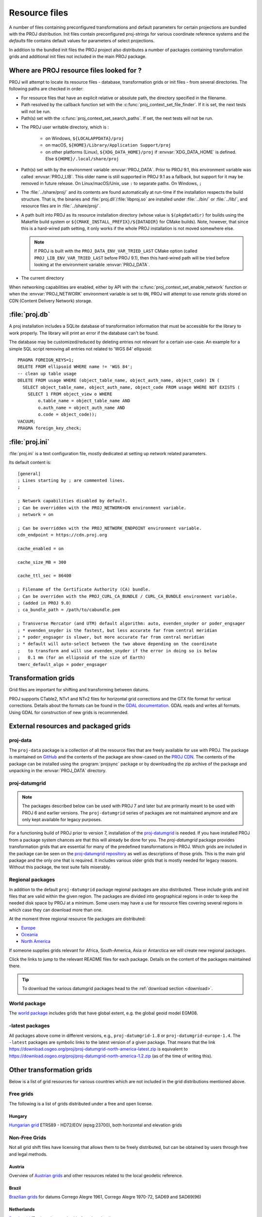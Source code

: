 .. _resource_files:

================================================================================
Resource files
================================================================================

A number of files containing preconfigured transformations and default parameters
for certain projections are bundled with the PROJ distribution. Init files
contain preconfigured proj-strings for various coordinate reference systems
and the `defaults` file contains default values for parameters of select
projections.

In addition to the bundled init files the PROJ project also distributes a number
of packages containing transformation grids and additional init files not included
in the main PROJ package.

.. _resource_file_paths:

Where are PROJ resource files looked for ?
-------------------------------------------------------------------------------

PROJ will attempt to locate its resource files - database, transformation grids
or init files - from several directories.
The following paths are checked in order:

- For resource files that have an explicit relative or absolute path,
  the directory specified in the filename.

- Path resolved by the callback function set with
  the :c:func:`proj_context_set_file_finder`. If it is set, the next tests
  will not be run.

- Path(s) set with the :c:func:`proj_context_set_search_paths`. If set, the
  next tests will not be run.

.. _user_writable_directory:

- .. versionadded:: 7.0

  The PROJ user writable directory, which is :

    * on Windows, ``${LOCALAPPDATA}/proj``
    * on macOS, ``${HOME}/Library/Application Support/proj``
    * on other platforms (Linux), ``${XDG_DATA_HOME}/proj`` if
      :envvar:`XDG_DATA_HOME` is defined. Else ``${HOME}/.local/share/proj``

- Path(s) set with by the environment variable :envvar:`PROJ_DATA`.
  Prior to PROJ 9.1, this environment variable was called :envvar:`PROJ_LIB`.
  This older name is still supported in PROJ 9.1 as a fallback, but support for it
  may be removed in future release.
  On Linux/macOS/Unix, use ``:`` to separate paths. On Windows, ``;``

- .. versionadded:: 7.0

  The :file:`../share/proj/` and its contents are found automatically
  at run-time if the installation respects the build structure. That is, the
  binaries and :file:`proj.dll`/:file:`libproj.so` are installed under
  :file:`../bin/` or :file:`../lib/`, and resource files are in
  :file:`../share/proj/`.

- A path built into PROJ as its resource installation directory (whose value is
  ``$(pkgdatadir)`` for builds using the Makefile build system or
  ``${CMAKE_INSTALL_PREFIX}/${DATADIR}`` for CMake builds). Note, however,
  that since this is a hard-wired path setting, it only works if the whole
  PROJ installation is not moved somewhere else.

  .. note::

    If PROJ is built with the ``PROJ_DATA_ENV_VAR_TRIED_LAST`` CMake option
    (called ``PROJ_LIB_ENV_VAR_TRIED_LAST`` before PROJ 9.1),
    then this hard-wired path will be tried before looking at the environment
    variable :envvar:`PROJ_DATA`.

- The current directory

When networking capabilities are enabled, either by API with the
:c:func:`proj_context_set_enable_network` function or when the
:envvar:`PROJ_NETWORK` environment variable is set to ``ON``, PROJ will
attempt to use remote grids stored on CDN (Content Delivery Network) storage.

.. _proj-db:

:file:`proj.db`
-------------------------------------------------------------------------------

A proj installation includes a SQLite database of transformation information
that must be accessible for the library to work properly.  The library will
print an error if the database can't be found.

The database may be customized/reduced by deleting entries not relevant for a
certain use-case. An example for a simple SQL script removing all entries not
related to 'WGS 84' ellipsoid:

::

    PRAGMA FOREIGN_KEYS=1;
    DELETE FROM ellipsoid WHERE name != 'WGS 84';
    -- clean up table usage
    DELETE FROM usage WHERE (object_table_name, object_auth_name, object_code) IN (
      SELECT object_table_name, object_auth_name, object_code FROM usage WHERE NOT EXISTS (
        SELECT 1 FROM object_view o WHERE
            o.table_name = object_table_name AND
            o.auth_name = object_auth_name AND
            o.code = object_code));
    VACUUM;
    PRAGMA foreign_key_check;

.. _proj-ini:

:file:`proj.ini`
-------------------------------------------------------------------------------

.. versionadded:: 7.0

:file:`proj.ini` is a text configuration file, mostly dedicated at setting up
network related parameters.

Its default content is:

::

    [general]
    ; Lines starting by ; are commented lines.
    ;

    ; Network capabilities disabled by default.
    ; Can be overridden with the PROJ_NETWORK=ON environment variable.
    ; network = on

    ; Can be overridden with the PROJ_NETWORK_ENDPOINT environment variable.
    cdn_endpoint = https://cdn.proj.org

    cache_enabled = on

    cache_size_MB = 300

    cache_ttl_sec = 86400

    ; Filename of the Certificate Authority (CA) bundle.
    ; Can be overriden with the PROJ_CURL_CA_BUNDLE / CURL_CA_BUNDLE environment variable.
    ; (added in PROJ 9.0)
    ; ca_bundle_path = /path/to/cabundle.pem

    ; Transverse Mercator (and UTM) default algorithm: auto, evenden_snyder or poder_engsager
    ; * evenden_snyder is the fastest, but less accurate far from central meridian
    ; * poder_engsager is slower, but more accurate far from central meridian
    ; * default will auto-select between the two above depending on the coordinate
    ;   to transform and will use evenden_snyder if the error in doing so is below
    ;   0.1 mm (for an ellipsoid of the size of Earth)
    tmerc_default_algo = poder_engsager


Transformation grids
-------------------------------------------------------------------------------

Grid files are important for shifting and transforming between datums.

PROJ supports CTable2, NTv1 and NTv2 files for horizontal grid corrections and
the GTX file format for vertical corrections. Details about the formats can be
found in the `GDAL documentation <http://gdal.org/>`_. GDAL reads and writes
all formats. Using GDAL for construction of new grids is recommended.

.. _datumgrid:

External resources and packaged grids
-------------------------------------------------------------------------------

proj-data
+++++++++

The ``proj-data`` package is a collection of all the resource files that are
freely available for use with PROJ. The package is maintained on
`GitHub <https://github.com/OSGeo/PROJ-data>`_ and the contents of the package
are show-cased on the `PROJ CDN <https://cdn.proj.org/>`_. The contents of the
package can be installed using the :program:`projsync` package or by downloading
the zip archive of the package and unpacking in the :envvar:`PROJ_DATA` directory.

proj-datumgrid
++++++++++++++

.. note::

    The packages described below can be used with PROJ 7 and later but are
    primarily meant to be used with PROJ 6 and earlier versions.
    The ``proj-datumgrid`` series of packages are not maintained anymore and
    are only kept available for legacy purposes.

For a functioning build of PROJ prior to version 7, installation of the
`proj-datumgrid <https://github.com/OSGeo/proj-datumgrid>`_ is needed. If you
have installed PROJ from a package system chances are that this will already be
done for you. The *proj-datumgrid* package provides transformation grids that
are essential for many of the predefined transformations in PROJ. Which grids
are included in the package can be seen on the
`proj-datumgrid repository <https://github.com/OSGeo/proj-datumgrid>`_ as well
as descriptions of those grids. This is the main grid package and the only one
that is required. It includes various older grids that is mostly needed for
legacy reasons. Without this package, the test suite fails miserably.

Regional packages
+++++++++++++++++

In addition to the default ``proj-datumgrid`` package regional packages are also
distributed. These include grids and init files that are valid within the given
region. The packages are divided into geographical regions in order to keep the
needed disk space by PROJ at a minimum. Some users may have a use for resource
files covering several regions in which case they can download more than one.

At the moment three regional resource file packages are distributed:

* `Europe <https://github.com/OSGeo/proj-datumgrid/tree/master/europe#proj-datumgrid-europe>`_
* `Oceania <https://github.com/OSGeo/proj-datumgrid/tree/master/oceania#proj-datumgrid-oceania>`_
* `North America <https://github.com/OSGeo/proj-datumgrid/tree/master/north-america#proj-datumgrid-north-america>`_

If someone supplies grids relevant for Africa, South-America, Asia or Antarctica
we will create new regional packages.

Click the links to jump to the relevant README files for each package. Details
on the content of the packages maintained there.

.. tip::
   To download the various datumgrid packages head to the :ref:`download section <download>`.

World package
+++++++++++++

The `world package <https://github.com/OSGeo/proj-datumgrid/tree/master/world#proj-datumgrid-world>`_
includes grids that have global extent, e.g. the global geoid model EGM08.

-latest packages
++++++++++++++++

All packages above come in different versions, e.g., ``proj-datumgrid-1.8`` or
``proj-datumgrid-europe-1.4``. The ``-latest`` packages are symbolic links to the
latest version of a given package. That means that the link
https://download.osgeo.org/proj/proj-datumgrid-north-america-latest.zip is
equivalent to https://download.osgeo.org/proj/proj-datumgrid-north-america-1.2.zip
(as of the time of writing this).

.. _transformation_grids:

Other transformation grids
-------------------------------------------------------------------------------

Below is a list of grid resources for various countries which are not
included in the grid distributions mentioned above.

Free grids
+++++++++++++++++++++++++++++++++++++++++++++++++++++++++++++++++++++++++++++++

The following is a list of grids distributed under a free and open license.

Hungary
................................................................................

`Hungarian grid <https://github.com/OSGeoLabBp/eov2etrs/>`__ ETRS89 - HD72/EOV (epsg:23700), both horizontal and elevation grids


.. _nonfreegrids:

Non-Free Grids
+++++++++++++++++++++++++++++++++++++++++++++++++++++++++++++++++++++++++++++++

Not all grid shift files have licensing that allows them to be freely
distributed, but can be obtained by users through free and legal methods.

Austria
................................................................................

Overview of `Austrian grids <http://www.bev.gv.at/portal/page?_pageid=713,1569828&_dad=portal&_schema=PORTAL>`__ and other resources
related to the local geodetic reference.

Brazil
................................................................................

`Brazilian grids <http://www.ibge.gov.br/home/geociencias/geodesia/param_transf/default_param_transf.shtm>`__ for datums Corrego Alegre 1961, Corrego Alegre 1970-72, SAD69 and SAD69(96)

Netherlands
................................................................................

`Dutch grid <https://www.nsgi.nl/geodetische-infrastructuur/coordinatentransformatie>`__ (Registration required before download)

Portugal
................................................................................

`Portuguese grids <http://www.fc.up.pt/pessoas/jagoncal/coordenadas/index.htm>`__ for ED50, Lisbon 1890, Lisbon 1937 and Datum 73

South Africa
................................................................................

`South African grid <http://eepublishers.co.za/article/datum-transformations-using-the-ntv2-grid.html>`__ (Cape to Hartebeesthoek94 or WGS84)

Spain
................................................................................

`Spanish grids <http://www.ign.es/ign/layoutIn/herramientas.do#DATUM>`__ for ED50.


HTDP
+++++++++++++++++++++++++++++++++++++++++++++++++++++++++++++++++++++++++++++++

This section describes the use of the :file:`crs2crs2grid.py` script and the HTDP
(Horizontal Time Dependent Positioning) grid shift modelling program from
NGS/NOAA to produce PROJ compatible grid shift files for fine grade
conversions between various NAD83 epochs and WGS84.  Traditionally PROJ has
treated NAD83 and WGS84 as equivalent and failed to distinguish between
different epochs or realizations of those datums.  At the scales of much
mapping this is adequate but as interest grows in high resolution imagery and
other high resolution mapping this is inadequate.  Also, as the North American
crust drifts over time the displacement between NAD83 and WGS84 grows (more
than one foot over the last two decades).

Getting and building HTDP
................................................................................

The HTDP modelling program is written in FORTRAN.  The source and documentation
can be found on the HTDP page at http://www.ngs.noaa.gov/TOOLS/Htdp/Htdp.shtml

On Linux systems it will be necessary to install GFortran or some Fortran
compiler.  For Ubuntu something like the following should work.

::

    apt-get install gfortran

To compile the program do something like the following to produce the binary
<<<<<<< HEAD
``htdp`` from the source code.
=======
:program:`htdp` from the source code.
>>>>>>> c59e00e4fb (Merge pull request #3524 from cffk/merid-update-fix)

::

    gfortran htdp.for -o htdp

Getting :file:`crs2crs2grid.py`
................................................................................

The :file:`crs2crs2grid.py` script can be found at
https://github.com/OSGeo/gdal/blob/master/swig/python/gdal-utils/osgeo_utils/samples/crs2crs2grid.py

The script depends on having the GDAL Python bindings operational; if they are not you
will get an error such as:


::

    Traceback (most recent call last):
      File "./crs2crs2grid.py", line 37, in <module>
        from osgeo import gdal, gdal_array, osr
    ImportError: No module named osgeo

Usage
................................................................................

::

    crs2crs2grid.py
            <src_crs_id> <src_crs_date> <dst_crs_id> <dst_crs_year>
            [-griddef <ul_lon> <ul_lat> <ll_lon> <ll_lat> <lon_count> <lat_count>]
            [-htdp <path_to_exe>] [-wrkdir <dirpath>] [-kwf]
            -o <output_grid_name>

     -griddef: by default the following values for roughly the continental USA
               at a six minute step size are used:
               -127 50 -66 25 251 611
     -kwf: keep working files in the working directory for review.

::

    crs2crs2grid.py 29 2002.0 8 2002.0 -o nad83_2002.ct2

The goal of :file:`crs2crs2grid.py` is to produce a grid shift file for a designated
region.  The region is defined using the ``-griddef`` switch.  When missing a
continental US region is used.  The script creates a set of sample points for
<<<<<<< HEAD
the grid definition, runs ``htdp`` against it and then parses the
resulting points and computes a point by point shift to encode into the final
grid shift file.  By default it is assumed that ``htdp`` is in the
executable path.  If not, please provide the path to the executable using the
``-htdp`` switch.

The ``htdp`` program supports transformations between many CRSes and for each (or
=======
the grid definition, runs :program:`htdp` against it and then parses the
resulting points and computes a point by point shift to encode into the final
grid shift file.  By default it is assumed that :program:`htdp` is in the
executable path.  If not, please provide the path to the executable using the
``-htdp`` switch.

The :program:`htdp` program supports transformations between many CRSes and for each (or
>>>>>>> c59e00e4fb (Merge pull request #3524 from cffk/merid-update-fix)
most?) of them you need to provide a date at which the CRS is fixed.  The full
set of CRS Ids available in the HTDP program are:

::

  1...NAD_83(2011) (North America tectonic plate fixed)
  29...NAD_83(CORS96)  (NAD_83(2011) will be used)
  30...NAD_83(2007)    (NAD_83(2011) will be used)
  2...NAD_83(PA11) (Pacific tectonic plate fixed)
  31...NAD_83(PACP00)  (NAD 83(PA11) will be used)
  3...NAD_83(MA11) (Mariana tectonic plate fixed)
  32...NAD_83(MARP00)  (NAD_83(MA11) will be used)

  4...WGS_72                             16...ITRF92
  5...WGS_84(transit) = NAD_83(2011)     17...ITRF93
  6...WGS_84(G730) = ITRF92              18...ITRF94 = ITRF96
  7...WGS_84(G873) = ITRF96              19...ITRF96
  8...WGS_84(G1150) = ITRF2000           20...ITRF97
  9...PNEOS_90 = ITRF90                  21...IGS97 = ITRF97
 10...NEOS_90 = ITRF90                   22...ITRF2000
 11...SIO/MIT_92 = ITRF91                23...IGS00 = ITRF2000
 12...ITRF88                             24...IGb00 = ITRF2000
 13...ITRF89                             25...ITRF2005
 14...ITRF90                             26...IGS05 = ITRF2005
 15...ITRF91                             27...ITRF2008
                                         28...IGS08 = ITRF2008

The typical use case is mapping from NAD83 on a particular date to WGS84 on
some date.  In this case the source CRS Id "29" (NAD_83(CORS96)) and the
destination CRS Id is "8 (WGS_84(G1150)).  It is also necessary to select the
source and destination date (epoch).  For example:

::

    crs2crs2grid.py 29 2002.0 8 2002.0 -o nad83_2002.ct2

The output is a CTable2 format grid shift file suitable for use with PROJ
(4.8.0 or newer).  It might be utilized something like:


::

    cs2cs +proj=latlong +ellps=GRS80 +nadgrids=./nad83_2002.ct2 +to +proj=latlong +datum=WGS84

See Also
................................................................................

* http://www.ngs.noaa.gov/TOOLS/Htdp/Htdp.shtml - NGS/NOAA page about the HTDP
  model and program.  Source for the HTDP program can be downloaded from here.


.. _init_files:

Init files
-------------------------------------------------------------------------------

Init files are used for preconfiguring proj-strings for often used
transformations, such as those found in the EPSG database. Most init files contain
transformations from a given coordinate reference system to WGS84. This makes
it easy to transform between any two coordinate reference systems with
:program:`cs2cs`. Init files can however contain any proj-string and don't necessarily
have to follow the *cs2cs* paradigm where WGS84 is used as a pivot datum. The
ITRF init file is a good example of that.

A number of init files come pre-bundled with PROJ but it is also possible to
add your own custom init files. PROJ looks for the init files in the directory
listed in the :envvar:`PROJ_DATA` environment variable.

The format of init files is an identifier in angled brackets and a
proj-string:

::

    <3819> +proj=longlat +ellps=bessel
           +towgs84=595.48,121.69,515.35,4.115,-2.9383,0.853,-3.408 +no_defs <>

The above example is the first entry from the ``epsg`` init file. So, this is the
coordinate reference system with ID 3819 in the EPSG database. Comments can be
inserted by prefixing them with a "#". With version 4.10.0 a new special metadata
entry is now accepted in init files. It can be parsed with a function from the public
API. The metadata entry in the epsg init file looks like this at the time of writing:

::

<metadata> +version=9.0.0 +origin=EPSG +lastupdate=2017-01-10

Pre-configured proj-strings from init files are used in the following way:

::

    $ cs2cs -v +proj=latlong +to +init=epsg:3819
    # ---- From Coordinate System ----
    #Lat/long (Geodetic alias)
    #
    # +proj=latlong +ellps=WGS84
    # ---- To Coordinate System ----
    #Lat/long (Geodetic alias)
    #
    # +init=epsg:3819 +proj=longlat +ellps=bessel
    # +towgs84=595.48,121.69,515.35,4.115,-2.9383,0.853,-3.408 +no_defs

It is possible to override parameters when using ``+init``. Just add the parameter
to the proj-string alongside the ``+init`` parameter. For instance by overriding
the ellipsoid as in the following example

::

    +init=epsg:25832 +ellps=intl

where the Hayford ellipsoid is used instead of the predefined GRS80 ellipsoid.

It is also possible to add additional parameters not specified in the init file,
for instance by adding a central epoch when applying the ITRF2014:NOAM plate
motion model:

::

    +init=ITRF2014:NOAM +t_epoch=2010.0

which then expands to

::

    +proj=helmert +drx=0.000024 +dry=-0.000694 +drz=-0.000063 +convention=position_vector +t_epoch=2010.0

Below is a list of the init files that are packaged with PROJ.

    ========    ================================================================
    Name        Description
    ========    ================================================================
    GL27        Great Lakes Grids
    ITRF2000    Full set of transformation parameters between ITRF2000 and other
                ITRF's
    ITRF2008    Full set of transformation parameters between ITRF2008 and other
                ITRF's
    ITRF2014    Full set of transformation parameters between ITRF2014 and other
                ITRF's
    nad27       State plane coordinate systems, North American Datum 1927
    nad83       State plane coordinate systems, North American Datum 1983
    ========    ================================================================
